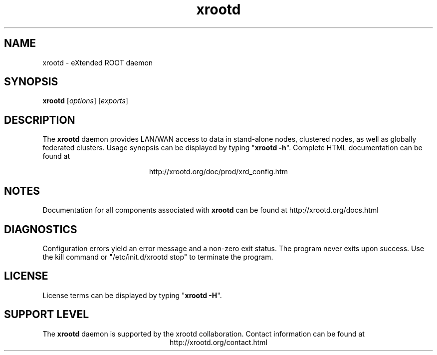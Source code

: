 .TH xrootd 8 "v4.10.0"
.SH NAME
xrootd - eXtended ROOT daemon
.SH SYNOPSIS
.nf

\fBxrootd\fR [\fIoptions\fR] [\fIexports\fR]

.fi
.br
.ad l
.SH DESCRIPTION
The \fBxrootd\fR daemon provides LAN/WAN access to data in
stand-alone nodes, clustered nodes, as well as globally federated clusters.
Usage synopsis can be displayed by typing "\fBxrootd -h\fR".
Complete HTML documentation can be found at

.ce 
http://xrootd.org/doc/prod/xrd_config.htm
.SH NOTES
Documentation for all components associated with \fBxrootd\fR can be found at
http://xrootd.org/docs.html
.SH DIAGNOSTICS
Configuration errors yield an error message and a non-zero exit status.
The program never exits upon success.
Use the kill command or "/etc/init.d/xrootd stop" to terminate the program.
.SH LICENSE
License terms can be displayed by typing "\fBxrootd -H\fR".
.SH SUPPORT LEVEL
The \fBxrootd\fR daemon is supported by the xrootd collaboration.
Contact information can be found at
.ce
http://xrootd.org/contact.html
